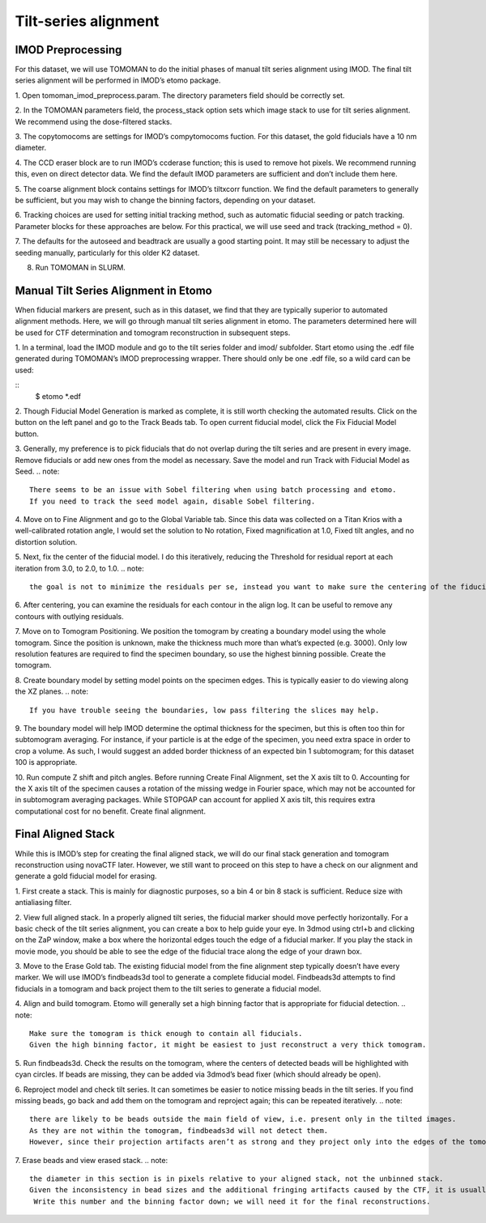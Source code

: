 Tilt-series alignment
============

IMOD Preprocessing
----------------

For this dataset, we will use TOMOMAN to do the initial phases of manual tilt series alignment using IMOD. The final tilt series alignment will be performed in IMOD’s etomo package. 

1.	Open tomoman_imod_preprocess.param. 
The directory parameters field should be correctly set.
 
2.	In the TOMOMAN parameters field, the process_stack option sets which image stack to use for tilt series alignment. 
We recommend using the dose-filtered stacks.

3.	The copytomocoms are settings for IMOD’s compytomocoms fuction. 
For this dataset, the gold fiducials have a 10 nm diameter. 
 
4.	The CCD eraser block are to run IMOD’s ccderase function; this is used to remove hot pixels. 
We recommend running this, even on direct detector data. 
We find the default IMOD parameters are sufficient and don’t include them here. 
 
5.	The coarse alignment block contains settings for IMOD’s tiltxcorr function. 
We find the default parameters to generally be sufficient, but you may wish to change the binning factors, depending on your dataset.
 
6.	Tracking choices are used for setting initial tracking method, such as automatic fiducial seeding or patch tracking. 
Parameter blocks for these approaches are below. For this practical, we will use seed and track (tracking_method = 0).
 
7.	The defaults for the autoseed and beadtrack are usually a good starting point. 
It may still be necessary to adjust the seeding manually, particularly for this older K2 dataset. 
 
8.	Run TOMOMAN in SLURM.


Manual Tilt Series Alignment in Etomo
----------------

When fiducial markers are present, such as in this dataset, we find that they are typically superior to automated alignment methods. 
Here, we will go through manual tilt series alignment in etomo. 
The parameters determined here will be used for CTF determination and tomogram reconstruction in subsequent steps. 

1.	In a terminal, load the IMOD module and go to the tilt series folder and imod/ subfolder. 
Start etomo using the .edf file generated during TOMOMAN’s IMOD preprocessing wrapper. 
There should only be one .edf file, so a wild card can be used:


::
    $ etomo *.edf



2.	Though Fiducial Model Generation is marked as complete, it is still worth checking the automated results. 
Click on the button on the left panel and go to the Track Beads tab. 
To open current fiducial model, click the Fix Fiducial Model button. 
 
3.	Generally, my preference is to pick fiducials that do not overlap during the tilt series and are present in every image. 
Remove fiducials or add new ones from the model as necessary. 
Save the model and run Track with Fiducial Model as Seed. 
.. note::
    There seems to be an issue with Sobel filtering when using batch processing and etomo. 
    If you need to track the seed model again, disable Sobel filtering. 
 
4.	Move on to Fine Alignment and go to the Global Variable tab. 
Since this data was collected on a Titan Krios with a well-calibrated rotation angle, I would set the solution to No rotation, Fixed magnification at 1.0, Fixed tilt angles, and no distortion solution. 
 
5.	Next, fix the center of the fiducial model. 
I do this iteratively, reducing the Threshold for residual report at each iteration from 3.0, to 2.0, to 1.0. 
.. note::
    the goal is not to minimize the residuals per se, instead you want to make sure the centering of the fiducial model is accurate. 
 
6.	After centering, you can examine the residuals for each contour in the align log. 
It can be useful to remove any contours with outlying residuals. 
 
7.	Move on to Tomogram Positioning. 
We position the tomogram by creating a boundary model using the whole tomogram. 
Since the position is unknown, make the thickness much more than what’s expected (e.g. 3000). 
Only low resolution features are required to find the specimen boundary, so use the highest binning possible. 
Create the tomogram.
 
8.	Create boundary model by setting model points on the specimen edges. 
This is typically easier to do viewing along the XZ planes. 
.. note:: 
    If you have trouble seeing the boundaries, low pass filtering the slices may help.
 
9.	 The boundary model will help IMOD determine the optimal thickness for the specimen, but this is often too thin for subtomogram averaging. 
For instance, if your particle is at the edge of the specimen, you need extra space in order to crop a volume. 
As such, I would suggest an added border thickness of an expected bin 1 subtomogram; for this dataset 100 is appropriate.
 
10.	Run compute Z shift and pitch angles. 
Before running Create Final Alignment, set the X axis tilt to 0. Accounting for the X axis tilt of the specimen causes a rotation of the missing wedge in Fourier space, which may not be accounted for in subtomogram averaging packages. 
While STOPGAP can account for applied X axis tilt, this requires extra computational cost for no benefit. 
Create final alignment. 

Final Aligned Stack
----------------

While this is IMOD’s step for creating the final aligned stack, we will do our final stack generation and tomogram reconstruction using novaCTF later. 
However, we still want to proceed on this step to have a check on our alignment and generate a gold fiducial model for erasing. 

1.	First create a stack. 
This is mainly for diagnostic purposes, so a bin 4 or bin 8 stack is sufficient. 
Reduce size with antialiasing filter. 
 
2.	View full aligned stack. 
In a properly aligned tilt series, the fiducial marker should move perfectly horizontally. 
For a basic check of the tilt series alignment, you can create a box to help guide your eye. 
In 3dmod using ctrl+b and clicking on the ZaP window, make a box where the horizontal edges touch the edge of a fiducial marker. 
If you play the stack in movie mode, you should be able to see the edge of the fiducial trace along the edge of your drawn box. 
 
3.	Move to the Erase Gold tab. 
The existing fiducial model from the fine alignment step typically doesn’t have every marker. 
We will use IMOD’s findbeads3d tool to generate a complete fiducial model. 
Findbeads3d attempts to find fiducials in a tomogram and back project them to the tilt series to generate a fiducial model.
 
4.	Align and build tomogram. Etomo will generally set a high binning factor that is appropriate for fiducial detection. 
.. note::
    Make sure the tomogram is thick enough to contain all fiducials. 
    Given the high binning factor, it might be easiest to just reconstruct a very thick tomogram. 
 
5.	Run findbeads3d. 
Check the results on the tomogram, where the centers of detected beads will be highlighted with cyan circles. 
If beads are missing, they can be added via 3dmod’s bead fixer (which should already be open). 
 
6.	Reproject model and check tilt series. 
It can sometimes be easier to notice missing beads in the tilt series. 
If you find missing beads, go back and add them on the tomogram and reproject again; this can be repeated iteratively. 
.. note::
    there are likely to be beads outside the main field of view, i.e. present only in the tilted images. 
    As they are not within the tomogram, findbeads3d will not detect them. 
    However, since their projection artifacts aren’t as strong and they project only into the edges of the tomogram, it is usually find to leave them alone.
 
7.	Erase beads and view erased stack.
.. note::
    the diameter in this section is in pixels relative to your aligned stack, not the unbinned stack. 
    Given the inconsistency in bead sizes and the additional fringing artifacts caused by the CTF, it is usually best to iterate the diameters a few times to find the best result.
     Write this number and the binning factor down; we will need it for the final reconstructions. 
